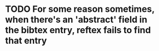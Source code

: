 * TODO For some reason sometimes, when there's an 'abstract' field in the bibtex entry, reftex fails to find that entry
